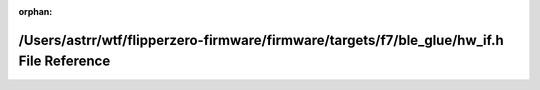 .. meta::b56629c2167e22a3fb6704411aa10fb2140f1b2ec00078e2d042b8d20285be0f008bfe7830c078e4efc2bb4f018b0237642573d018c8bdf6ca4c03d6d8117800

:orphan:

.. title:: Flipper Zero Firmware: /Users/astrr/wtf/flipperzero-firmware/firmware/targets/f7/ble_glue/hw_if.h File Reference

/Users/astrr/wtf/flipperzero-firmware/firmware/targets/f7/ble\_glue/hw\_if.h File Reference
===========================================================================================

.. container:: doxygen-content

   
   .. raw:: html
     :file: hw__if_8h.html
